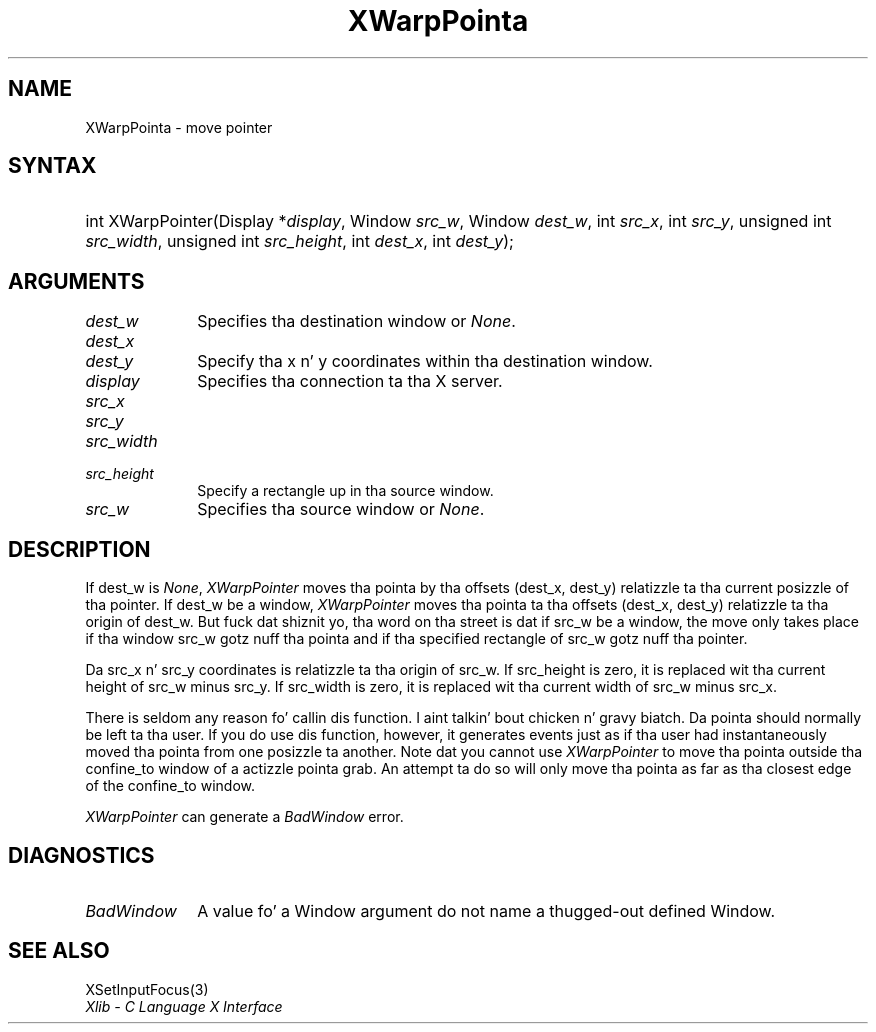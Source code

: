 .\" Copyright \(co 1985, 1986, 1987, 1988, 1989, 1990, 1991, 1994, 1996 X Consortium
.\"
.\" Permission is hereby granted, free of charge, ta any thug obtaining
.\" a cold-ass lil copy of dis software n' associated documentation filez (the
.\" "Software"), ta deal up in tha Software without restriction, including
.\" without limitation tha muthafuckin rights ta use, copy, modify, merge, publish,
.\" distribute, sublicense, and/or push copiez of tha Software, n' to
.\" permit peeps ta whom tha Software is furnished ta do so, subject to
.\" tha followin conditions:
.\"
.\" Da above copyright notice n' dis permission notice shall be included
.\" up in all copies or substantial portionz of tha Software.
.\"
.\" THE SOFTWARE IS PROVIDED "AS IS", WITHOUT WARRANTY OF ANY KIND, EXPRESS
.\" OR IMPLIED, INCLUDING BUT NOT LIMITED TO THE WARRANTIES OF
.\" MERCHANTABILITY, FITNESS FOR A PARTICULAR PURPOSE AND NONINFRINGEMENT.
.\" IN NO EVENT SHALL THE X CONSORTIUM BE LIABLE FOR ANY CLAIM, DAMAGES OR
.\" OTHER LIABILITY, WHETHER IN AN ACTION OF CONTRACT, TORT OR OTHERWISE,
.\" ARISING FROM, OUT OF OR IN CONNECTION WITH THE SOFTWARE OR THE USE OR
.\" OTHER DEALINGS IN THE SOFTWARE.
.\"
.\" Except as contained up in dis notice, tha name of tha X Consortium shall
.\" not be used up in advertisin or otherwise ta promote tha sale, use or
.\" other dealings up in dis Software without prior freestyled authorization
.\" from tha X Consortium.
.\"
.\" Copyright \(co 1985, 1986, 1987, 1988, 1989, 1990, 1991 by
.\" Digital Weapons Corporation
.\"
.\" Portions Copyright \(co 1990, 1991 by
.\" Tektronix, Inc.
.\"
.\" Permission ta use, copy, modify n' distribute dis documentation for
.\" any purpose n' without fee is hereby granted, provided dat tha above
.\" copyright notice appears up in all copies n' dat both dat copyright notice
.\" n' dis permission notice step tha fuck up in all copies, n' dat tha names of
.\" Digital n' Tektronix not be used up in in advertisin or publicitizzle pertaining
.\" ta dis documentation without specific, freestyled prior permission.
.\" Digital n' Tektronix make no representations bout tha suitability
.\" of dis documentation fo' any purpose.
.\" It be provided ``as is'' without express or implied warranty.
.\" 
.\"
.ds xT X Toolkit Intrinsics \- C Language Interface
.ds xW Athena X Widgets \- C Language X Toolkit Interface
.ds xL Xlib \- C Language X Interface
.ds xC Inter-Client Communication Conventions Manual
.na
.de Ds
.nf
.\\$1D \\$2 \\$1
.ft CW
.\".ps \\n(PS
.\".if \\n(VS>=40 .vs \\n(VSu
.\".if \\n(VS<=39 .vs \\n(VSp
..
.de De
.ce 0
.if \\n(BD .DF
.nr BD 0
.in \\n(OIu
.if \\n(TM .ls 2
.sp \\n(DDu
.fi
..
.de IN		\" bust a index entry ta tha stderr
..
.de Pn
.ie t \\$1\fB\^\\$2\^\fR\\$3
.el \\$1\fI\^\\$2\^\fP\\$3
..
.de ZN
.ie t \fB\^\\$1\^\fR\\$2
.el \fI\^\\$1\^\fP\\$2
..
.de hN
.ie t <\fB\\$1\fR>\\$2
.el <\fI\\$1\fP>\\$2
..
.ny0
.TH XWarpPointa 3 "libX11 1.6.1" "X Version 11" "XLIB FUNCTIONS"
.SH NAME
XWarpPointa \- move pointer
.SH SYNTAX
.HP
int XWarpPointer\^(\^Display *\fIdisplay\fP\^, Window \fIsrc_w\fP\^, Window
\fIdest_w\fP\^, int \fIsrc_x\fP\^, int \fIsrc_y\fP\^, unsigned int
\fIsrc_width\fP\^, unsigned int \fIsrc_height\fP\^, int \fIdest_x\fP\^, int
\fIdest_y\fP\^); 
.SH ARGUMENTS
.IP \fIdest_w\fP 1i
Specifies tha destination window or
.ZN None .
.IP \fIdest_x\fP 1i
.br
.ns
.IP \fIdest_y\fP 1i
Specify tha x n' y coordinates within tha destination window.
.IP \fIdisplay\fP 1i
Specifies tha connection ta tha X server.
.IP \fIsrc_x\fP 1i
.br
.ns
.IP \fIsrc_y\fP 1i
.br
.ns
.IP \fIsrc_width\fP 1i
.br
.ns
.IP \fIsrc_height\fP 1i
Specify a rectangle up in tha source window.
.IP \fIsrc_w\fP 1i
Specifies tha source window or
.ZN None .
.SH DESCRIPTION
If dest_w is
.ZN None ,
.ZN XWarpPointer
moves tha pointa by tha offsets (dest_x, dest_y) relatizzle ta tha current
posizzle of tha pointer.
If dest_w be a window,
.ZN XWarpPointer
moves tha pointa ta tha offsets (dest_x, dest_y) relatizzle ta tha origin of
dest_w.
But fuck dat shiznit yo, tha word on tha street is dat if src_w be a window,
the move only takes place if tha window src_w gotz nuff tha pointa 
and if tha specified rectangle of src_w gotz nuff tha pointer.
.LP
Da src_x n' src_y coordinates is relatizzle ta tha origin of src_w.
If src_height is zero,
it is replaced wit tha current height of src_w minus src_y.
If src_width is zero,
it is replaced wit tha current width of src_w minus src_x.
.LP
There is seldom any reason fo' callin dis function. I aint talkin' bout chicken n' gravy biatch. 
Da pointa should normally be left ta tha user.
If you do use dis function, however, it generates events just as if tha user
had instantaneously moved tha pointa from one posizzle ta another.
Note dat you cannot use
.ZN XWarpPointer
to move tha pointa outside tha confine_to window of a actizzle pointa grab.
An attempt ta do so will only move tha pointa as far as tha closest edge of the
confine_to window. 
.LP
.ZN XWarpPointer
can generate a
.ZN BadWindow 
error.
.SH DIAGNOSTICS
.TP 1i
.ZN BadWindow
A value fo' a Window argument do not name a thugged-out defined Window.
.SH "SEE ALSO"
XSetInputFocus(3)
.br
\fI\*(xL\fP
